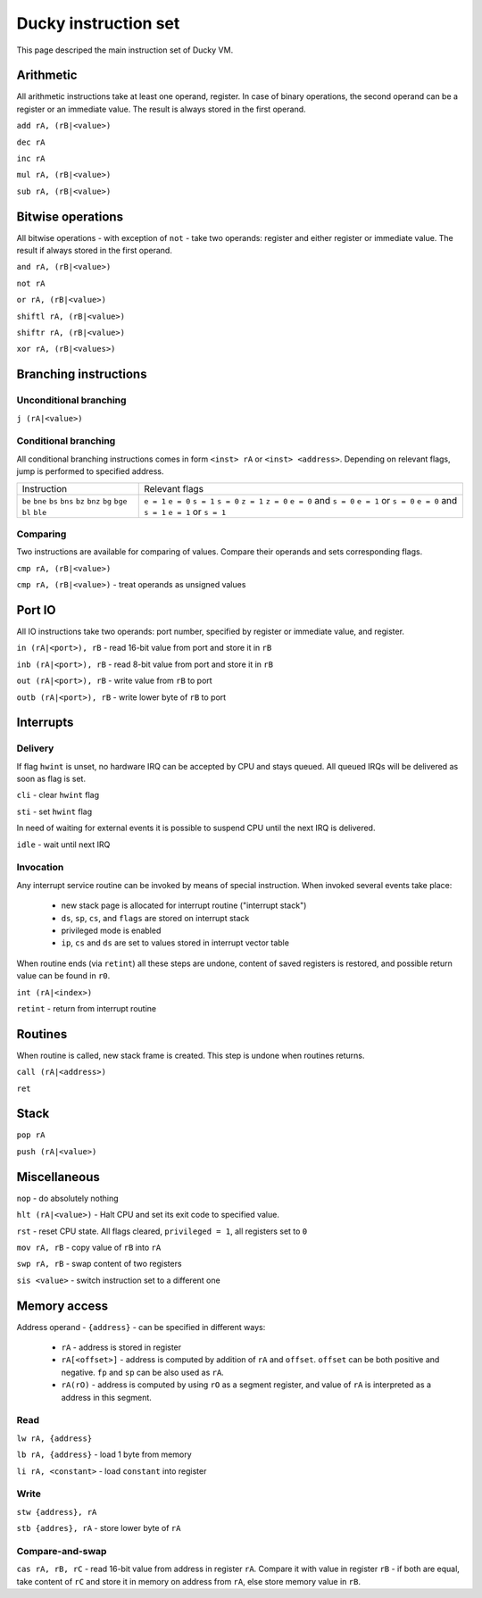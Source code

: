 Ducky instruction set
=====================

This page descriped the main instruction set of Ducky VM.


Arithmetic
^^^^^^^^^^

All arithmetic instructions take at least one operand, register. In case of binary operations, the second operand can be a register or an immediate value. The result is always stored in the first operand.

``add rA, (rB|<value>)``

``dec rA``

``inc rA``

``mul rA, (rB|<value>)``

``sub rA, (rB|<value>)``


Bitwise operations
^^^^^^^^^^^^^^^^^^

All bitwise operations - with exception of ``not`` - take two operands: register and either register or immediate value. The result if always stored in the first operand.

``and rA, (rB|<value>)``

``not rA``

``or rA, (rB|<value>)``

``shiftl rA, (rB|<value>)``

``shiftr rA, (rB|<value>)``

``xor rA, (rB|<values>)``


Branching instructions
^^^^^^^^^^^^^^^^^^^^^^

Unconditional branching
"""""""""""""""""""""""

``j (rA|<value>)``

Conditional branching
"""""""""""""""""""""

All conditional branching instructions comes in form ``<inst> rA`` or ``<inst> <address>``. Depending on relevant flags, jump is performed to specified address.

+-------------+-------------------------+
| Instruction | Relevant flags          |
+-------------+-------------------------+
| ``be``      | ``e = 1``               |
| ``bne``     | ``e = 0``               |
| ``bs``      | ``s = 1``               |
| ``bns``     | ``s = 0``               |
| ``bz``      | ``z = 1``               |
| ``bnz``     | ``z = 0``               |
| ``bg``      | ``e = 0`` and ``s = 0`` |
| ``bge``     | ``e = 1`` or ``s = 0``  |
| ``bl``      | ``e = 0`` and ``s = 1`` |
| ``ble``     | ``e = 1`` or ``s = 1``  |
+-------------+-------------------------+

Comparing
"""""""""

Two instructions are available for comparing of values. Compare their operands and sets corresponding flags.

``cmp rA, (rB|<value>)``

``cmp rA, (rB|<value>)`` - treat operands as unsigned values


Port IO
^^^^^^^

All IO instructions take two operands: port number, specified by register or immediate value, and register.

``in (rA|<port>), rB`` - read 16-bit value from port and store it in ``rB``

``inb (rA|<port>), rB`` - read 8-bit value from port and store it in ``rB``

``out (rA|<port>), rB`` - write value from ``rB`` to port

``outb (rA|<port>), rB`` - write lower byte of ``rB`` to port


Interrupts
^^^^^^^^^^

Delivery
""""""""

If flag ``hwint`` is unset, no hardware IRQ can be accepted by CPU and stays queued. All queued IRQs will be delivered as soon as flag is set.

``cli`` - clear ``hwint`` flag

``sti`` - set ``hwint`` flag

In need of waiting for external events it is possible to suspend CPU until the next IRQ is delivered.

``idle`` - wait until next IRQ

Invocation
""""""""""

Any interrupt service routine can be invoked by means of special instruction. When invoked several events take place:

 - new stack page is allocated for interrupt routine ("interrupt stack")
 - ``ds``, ``sp``, ``cs``, and ``flags`` are stored on interrupt stack
 - privileged mode is enabled
 - ``ip``, ``cs`` and ``ds`` are set to values stored in interrupt vector table

When routine ends (via ``retint``) all these steps are undone, content of saved registers is restored, and possible return value can be found in ``r0``.

``int (rA|<index>)``

``retint`` - return from interrupt routine


Routines
^^^^^^^^

When routine is called, new stack frame is created. This step is undone when routines returns.

``call (rA|<address>)``

``ret``


Stack
^^^^^

``pop rA``

``push (rA|<value>)``


Miscellaneous
^^^^^^^^^^^^^

``nop`` - do absolutely nothing

``hlt (rA|<value>)`` - Halt CPU and set its exit code to specified value.

``rst`` - reset CPU state. All flags cleared, ``privileged = 1``, all registers set to ``0``

``mov rA, rB`` - copy value of ``rB`` into ``rA``

``swp rA, rB`` - swap content of two registers

``sis <value>`` - switch instruction set to a different one


Memory access
^^^^^^^^^^^^^

Address operand - ``{address}`` - can be specified in different ways:

 - ``rA`` - address is stored in register
 - ``rA[<offset>]`` - address is computed by addition of ``rA`` and ``offset``. ``offset`` can be both positive and negative. ``fp`` and ``sp`` can be also used as ``rA``.
 - ``rA(rO)`` - address is computed by using ``rO`` as a segment register, and value of ``rA`` is interpreted as a address in this segment.

Read
""""

``lw rA, {address}``

``lb rA, {address}`` - load 1 byte from memory

``li rA, <constant>`` - load ``constant`` into register

Write
"""""

``stw {address}, rA``

``stb {addres}, rA`` - store lower byte of ``rA``

Compare-and-swap
""""""""""""""""

``cas rA, rB, rC`` - read 16-bit value from address in register ``rA``. Compare it with value in register ``rB`` - if both are equal, take content of ``rC`` and store it in memory on address from ``rA``, else store memory value in ``rB``.
